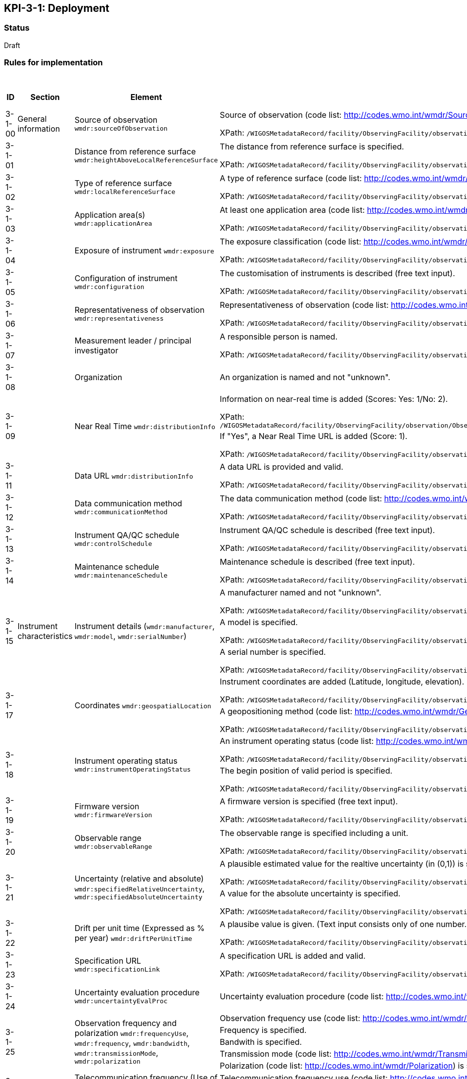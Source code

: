 == KPI-3-1: 	Deployment

=== Status

Draft

=== Rules for implementation

.Deployment implementation rules
|===
|ID |Section |Element |Rules |Individual rating |Maximum score 

|3-1-00
|General information
|Source of observation
`wmdr:sourceOfObservation`
|Source of observation (code list: http://codes.wmo.int/wmdr/SourceOfObservation) is specified and not "unknown".

XPath: `/WIGOSMetadataRecord/facility/ObservingFacility/observation/ObservingCapability/observation/OM_Observation/procedure/Process/deployment/Deployment/sourceOfObservation`
|1
|1


|3-1-01
|
|Distance from reference surface
`wmdr:heightAboveLocalReferenceSurface`
|The distance from reference surface is specified.

XPath: `/WIGOSMetadataRecord/facility/ObservingFacility/observation/ObservingCapability/observation/OM_Observation/procedure/Process/deployment/Deployment/heightAboveLocalReferenceSurface`
|1
|1


|3-1-02
|
|Type of reference surface
`wmdr:localReferenceSurface`
|A type of reference surface (code list: http://codes.wmo.int/wmdr/ReferenceSurfaceType) is specified and the entry is not "unknown".

XPath: `/WIGOSMetadataRecord/facility/ObservingFacility/observation/ObservingCapability/observation/OM_Observation/procedure/Process/deployment/Deployment/localReferenceSurface`
|1
|1


|3-1-03
|
|Application area(s)
`wmdr:applicationArea`
|At least one application area (code list: http://codes.wmo.int/wmdr/ApplicationArea) is specified and not "unknown". 

XPath: `/WIGOSMetadataRecord/facility/ObservingFacility/observation/ObservingCapability/observation/OM_Observation/procedure/Process/deployment/Deployment/applicationArea`
|1
|1


|3-1-04
|
|Exposure of instrument
`wmdr:exposure`
|The exposure classification (code list: http://codes.wmo.int/wmdr/Exposure) is specified and not "unknown".

XPath: `/WIGOSMetadataRecord/facility/ObservingFacility/observation/ObservingCapability/observation/OM_Observation/procedure/Process/deployment/Deployment/exposure`
|1
|1


|3-1-05
|
|Configuration of instrument
`wmdr:configuration`
|The customisation of instruments is described (free text input). 

XPath: `/WIGOSMetadataRecord/facility/ObservingFacility/observation/ObservingCapability/observation/OM_Observation/procedure/Process/deployment/Deployment/configuration`
|1
|1


|3-1-06
|
|Representativeness of observation
`wmdr:representativeness`
|Representativeness of observation (code list: http://codes.wmo.int/wmdr/Representativeness) is specified and not "unknown".

XPath: `/WIGOSMetadataRecord/facility/ObservingFacility/observation/ObservingCapability/observation/OM_Observation/procedure/Process/deployment/Deployment/representativeness`
|1
|1


|3-1-07
|
|Measurement leader / principal investigator
|A responsible person is named.

XPath: `/WIGOSMetadataRecord/facility/ObservingFacility/observation/ObservingCapability/observation/OM_Observation/metadata/MD_Metadata/contact/CI_ResponsibleParty`
|1
|1


|3-1-08
|
|Organization
|An organization is named and not "unknown".
|1
|1


.2+|3-1-09
.2+|
.2+|Near Real Time `wmdr:distributionInfo`
|Information on near-real time is added (Scores: Yes: 1/No: 2).

XPath: `/WIGOSMetadataRecord/facility/ObservingFacility/observation/ObservingCapability/observation/OM_Observation/result/ResultSet/distributionInfo/MD_Distribution/transferOptions/MD_DigitalTransferOptions/onLine/CI_OnlineResource/description/CharacterString`|1 .2+|2  
|If "Yes", a Near Real Time URL is added (Score: 1). 

XPath: `/WIGOSMetadataRecord/facility/ObservingFacility/observation/ObservingCapability/observation/OM_Observation/result/ResultSet/distributionInfo/MD_Distribution/transferOptions/MD_DigitalTransferOptions/onLine/CI_OnlineResource/linkage/URL`|1

|3-1-11
|
|Data URL `wmdr:distributionInfo`
|A data URL is provided and valid.

XPath: `/WIGOSMetadataRecord/facility/ObservingFacility/observation/ObservingCapability/observation/OM_Observation/result/ResultSet/distributionInfo/MD_Distribution/transferOptions/MD_DigitalTransferOptions/onLine/CI_OnlineResource/linkage/URL`
|1
|1


|3-1-12
|
|Data communication method
`wmdr:communicationMethod`
|The data communication method (code list: http://codes.wmo.int/wmdr/DataCommunicationMethod) is added and not "unknown".

XPath: `/WIGOSMetadataRecord/facility/ObservingFacility/observation/ObservingCapability/observation/OM_Observation/procedure/Process/deployment/Deployment/communicationMethod`
|1
|1


|3-1-13
|
|Instrument QA/QC schedule `wmdr:controlSchedule`
|Instrument QA/QC schedule is described (free text input).

XPath: `/WIGOSMetadataRecord/facility/ObservingFacility/observation/ObservingCapability/observation/OM_Observation/procedure/Process/deployment/Deployment/controlSchedule`
|1
|1


|3-1-14
|
|Maintenance schedule
`wmdr:maintenanceSchedule`
|Maintenance schedule is described (free text input).

XPath: `/WIGOSMetadataRecord/facility/ObservingFacility/observation/ObservingCapability/observation/OM_Observation/procedure/Process/deployment/Deployment/maintenanceSchedule`
|1
|1


.3+|3-1-15
.3+|Instrument characteristics
.3+|Instrument details (`wmdr:manufacturer`, `wmdr:model`, `wmdr:serialNumber`)
|A manufacturer named and not "unknown".

XPath: `/WIGOSMetadataRecord/facility/ObservingFacility/observation/ObservingCapability/observation/OM_Observation/procedure/Process/deployment/Deployment/deployedEquipment/Equipment/manufacturer`|1 .3+|3 
|A model is specified.

XPath: `/WIGOSMetadataRecord/facility/ObservingFacility/observation/ObservingCapability/observation/OM_Observation/procedure/Process/deployment/Deployment/deployedEquipment/Equipment/model`|1
|A serial number is specified.

XPath: `/WIGOSMetadataRecord/facility/ObservingFacility/observation/ObservingCapability/observation/OM_Observation/procedure/Process/deployment/Deployment/deployedEquipment/Equipment/serialNumber`|1


.2+|3-1-17
.2+|
.2+|Coordinates `wmdr:geospatialLocation`
|Instrument coordinates are added (Latitude, longitude, elevation).

XPath: `/WIGOSMetadataRecord/facility/ObservingFacility/observation/ObservingCapability/observation/OM_Observation/procedure/Process/deployment/Deployment/deployedEquipment/Equipment/geospatialLocation/GeospatialLocation/geoLocation/Point/pos`|1 .2+|2 
|A geopositioning method (code list: http://codes.wmo.int/wmdr/GeopositioningMethod) is specified and not "unknown".

XPath: `/WIGOSMetadataRecord/facility/ObservingFacility/observation/ObservingCapability/observation/OM_Observation/procedure/Process/deployment/Deployment/deployedEquipment/Equipment/geospatialLocation/GeospatialLocation/geopositioningMethod`|1


.2+|3-1-18
.2+|
.2+|Instrument operating status `wmdr:instrumentOperatingStatus`
|An instrument operating status (code list: http://codes.wmo.int/wmdr/InstrumentOperatingStatus) is specified and not "unknown".

XPath: `/WIGOSMetadataRecord/facility/ObservingFacility/observation/ObservingCapability/observation/OM_Observation/procedure/Process/deployment/Deployment/instrumentOperatingStatus/InstrumentOperatingStatus/instrumentOperatingStatus`
|1 .2+|2 
|The begin position of valid period is specified.

XPath: `/WIGOSMetadataRecord/facility/ObservingFacility/observation/ObservingCapability/observation/OM_Observation/procedure/Process/deployment/Deployment/instrumentOperatingStatus/InstrumentOperatingStatus/validPeriod/TimePeriod/beginPosition`|1


|3-1-19
|
|Firmware version `wmdr:firmwareVersion`
|A firmware version is specified (free text input).

XPath: `/WIGOSMetadataRecord/facility/ObservingFacility/observation/ObservingCapability/observation/OM_Observation/procedure/Process/deployment/Deployment/deployedEquipment/Equipment/firmwareVersion`
|1
|1


|3-1-20
|
|Observable range `wmdr:observableRange`
|The observable range is specified including a unit.

XPath: `/WIGOSMetadataRecord/facility/ObservingFacility/observation/ObservingCapability/observation/OM_Observation/procedure/Process/deployment/Deployment/deployedEquipment/Equipment/observableRange`
|1
|1


.2+|3-1-21
.2+|
.2+|Uncertainty (relative and absolute) `wmdr:specifiedRelativeUncertainty`, `wmdr:specifiedAbsoluteUncertainty`
|A plausible estimated value for the realtive uncertainty (in (0,1)) is specified. 

XPath: `/WIGOSMetadataRecord/facility/ObservingFacility/observation/ObservingCapability/observation/OM_Observation/procedure/Process/deployment/Deployment/deployedEquipment/Equipment/specifiedRelativeUncertainty`|1 .2+|2 
|A value for the absolute uncertainty is specified.

XPath: `/WIGOSMetadataRecord/facility/ObservingFacility/observation/ObservingCapability/observation/OM_Observation/procedure/Process/deployment/Deployment/deployedEquipment/Equipment/specifiedAbsoluteUncertainty`|1


|3-1-22
|
|Drift per unit time (Expressed as % per year) `wmdr:driftPerUnitTime`
|A plausibe value is given. (Text input consists only of one number.)

XPath: `/WIGOSMetadataRecord/facility/ObservingFacility/observation/ObservingCapability/observation/OM_Observation/procedure/Process/deployment/Deployment/deployedEquipment/Equipment/driftPerUnitTime`
|1
|1


|3-1-23
|
|Specification URL `wmdr:specificationLink`
|A specification URL is added and valid.

XPath: `/WIGOSMetadataRecord/facility/ObservingFacility/observation/ObservingCapability/observation/OM_Observation/procedure/Process/deployment/Deployment/deployedEquipment/Equipment/specificationLink`
|1
|1


|3-1-24
|
|Uncertainty evaluation procedure `wmdr:uncertaintyEvalProc`
|Uncertainty evaluation procedure (code list: http://codes.wmo.int/wmdr/UncertaintyEstimateProcedure) is specified and not "unknown".
|1
|1


.5+|3-1-25
.5+|
.5+|Observation frequency and polarization `wmdr:frequencyUse`, `wmdr:frequency`, `wmdr:bandwidth`, `wmdr:transmissionMode`, `wmdr:polarization`
|Observation frequency use (code list: http://codes.wmo.int/wmdr/FrequencyUse) is specified.|1 .5+|5 
|Frequency is specified.|1
|Bandwith is specified.|1
|Transmission mode (code list: http://codes.wmo.int/wmdr/TransmissionMode) is specified.|1
|Polarization (code list: http://codes.wmo.int/wmdr/Polarization) is specified.|1

.3+|3-1-26
.3+|
.3+|Telecommunication frequency (Use of frequency, frequency, bandwidth) `wmdr:frequencyUse`, `wmdr:frequency`, `wmdr:bandwidth`
|Telecommunication frequency use (code list: http://codes.wmo.int/wmdr/FrequencyUse) is specified.|1 .3+|3 
|Bandwidth is specified.|1
|Frequency is specified.|1

|3-1-27
|Data generation
|Data generation `wmdr:dataGeneration`
|The deployment has at least one data generation.
|1
|1


|===

=== Guidance to score well on this assessment

_Recommendations and hints/advice._
